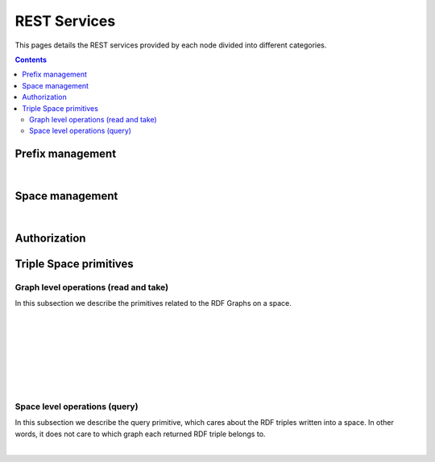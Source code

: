 
REST Services
*************

This pages details the REST services provided by each node divided into different categories.

.. contents::


Prefix management
=================
     
.. http:get:: /prefixes/
  
  Retrieves the prefixes used by this node.

  **Accepted content-types**: html, json
  
  :status 200: :http:statuscode:`200`
  
  **Example response**:

  .. sourcecode:: http

    HTTP/1.1 200 OK
    Vary: Accept
    Content-Type: text/javascript

    {
      "http://www.w3.org/1999/02/22-rdf-syntax-ns#":"rdf",
      "http://www.w3.org/2002/07/owl#":"owl",
      "http://www.w3.org/2001/XMLSchema#":"xsd",
      "http://www.w3.org/2000/01/rdf-schema#":"rdfs"
    }

|

.. http:get:: /prefixes/(uri:prefix)
  
  Retrieves the prefix for an URI provided it is registered.

  **Accepted content-types**: json
  
  :param prefix: URI whose prefix one is looking for (`must be encoded <http://www.w3schools.com/tags/ref_urlencode.asp>`_ )
  :type prefix: URI 
  :status 200: :http:statuscode:`200`
  :status 404: When the given uri has not a prefix associated ( :http:statuscode:`404` )
  
  **Example response**:

  .. sourcecode:: http

    HTTP/1.1 200 OK
    Vary: Accept
    Content-Type: text/javascript

    "prefix1"


Space management
================

.. http:get:: /spaces/
  
  Retrieves the spaces a node is connected to.
  
  **Accepted content-types**: html, json
  
  :status 200: :http:statuscode:`200`

|

.. http:get:: /spaces/(uri:space)
  
  Retrieves a list of the REST services (TSC primitives) which can be consumed on that space. The purpose of showing a representation of this resource is to enable browsing.
  
  **Accepted content-types**: html, json
  
  :param space: the URI which identifies the space (`must be encoded <http://www.w3schools.com/tags/ref_urlencode.asp>`_ )
  :type space: URI 
  :status 200: :http:statuscode:`200`


Authorization
=============

.. http:get:: /login
  
  Checks whether the user is logged or not.
  
  **Accepted content-types**: html, json
  
  :status 401: Unauthorized client cannot read this graph. ( :http:statuscode:`401` )


Triple Space primitives
=======================

Graph level operations (read and take)
--------------------------------------

In this subsection we describe the primitives related to the RDF Graphs on a space.

.. http:get:: /spaces/(uri:space)/graphs
  
  Retrieves a list of the graphs written into that space on that node.
  
  **Accepted content-types**: html
  
  :param space: the URI of the space where the graph is written (`must be encoded <http://www.w3schools.com/tags/ref_urlencode.asp>`_ )
  :type space: URI 
  :status 200: :http:statuscode:`200`
  :status 406: The requested content-type cannot be retrieved ( :http:statuscode:`406` ).

|

.. http:post:: /spaces/(uri:space)/graphs

  | write({space},{graph}): graphURI
  | (pending to determine whether it makes sense offering this service or not)

  **Accepted content-types**: semantic formats
  
  :param space: the URI of the space where the graph is written (`must be encoded <http://www.w3schools.com/tags/ref_urlencode.asp>`_ )
  :type space: URI 
  :status 200: :http:statuscode:`200`
  :status 404: The node has not joined to the *space* provided ( :http:statuscode:`404` ).
  :status 406: The requested content-type cannot be retrieved ( :http:statuscode:`406` ).
  :status 500: The information cannot be stored ( :http:statuscode:`500` ).


|

.. http:get:: /spaces/(uri:space)/graphs/(uri:graph)

  read({space},{graph})

  **Accepted content-types**: semantic formats, html
  
  :param space: the URI of the space where the graph is written (`must be encoded <http://www.w3schools.com/tags/ref_urlencode.asp>`_ )
  :type space: URI 
  :param graph: the URI of the graph to be read (`must be encoded <http://www.w3schools.com/tags/ref_urlencode.asp>`_ )
  :type graph: URI 
  :status 200: :http:statuscode:`200`
  :status 402: Unauthorized client cannot read this graph ( :http:statuscode:`402` ).
  :status 403: The client has not permissions to read this graph ( :http:statuscode:`403` ).
  :status 404: When the node has not joined to the {space} provided (starts with SpaceNotExistException.HTTPMSG) or the graph with {graph} URI does not exist ( :http:statuscode:`404` ).
  :status 406: The requested content-type cannot be retrieved ( :http:statuscode:`406` ).

|

.. http:delete:: /spaces/(uri:space)/graphs/(uri:graph)

  take({space},{graph})

  **Accepted content-types**: semantic formats, html
  
  :param space: the URI of the space where the graph is written (`must be encoded <http://www.w3schools.com/tags/ref_urlencode.asp>`_ )
  :type space: URI 
  :param graph: the URI of the graph to be read (`must be encoded <http://www.w3schools.com/tags/ref_urlencode.asp>`_ )
  :type graph: URI 
  :status 200: :http:statuscode:`200`
  :status 402: Unauthorized client cannot read this graph ( :http:statuscode:`402` ).
  :status 403: The client has not permissions to read this graph ( :http:statuscode:`403` ).
  :status 404: When the node has not joined to the {space} provided (starts with SpaceNotExistException.HTTPMSG) or the graph with {graph} URI does not exist ( :http:statuscode:`404` ).
  :status 406: The requested content-type cannot be retrieved ( :http:statuscode:`406` ).

|

.. http:get:: /spaces/(uri:space)/graphs/wildcards/(uri:subject)/(uri:predicate)/(uri:object)

  read({space},{template}), where {template} is made up of {subject}, {predicate} and {object}

  **Accepted content-types**: semantic formats, html
  
  :param space: the URI of the space where the graph is written (`must be encoded <http://www.w3schools.com/tags/ref_urlencode.asp>`_ )
  :type space: URI 
  :param subject: the URI of the subject or "*" (`must be encoded <http://www.w3schools.com/tags/ref_urlencode.asp>`_ )
  :type subject: URI
  :param predicate: the URI of the predicate or "*" (`must be encoded <http://www.w3schools.com/tags/ref_urlencode.asp>`_ )
  :type predicate: URI 
  :param object: the URI of the object or "*" (`must be encoded <http://www.w3schools.com/tags/ref_urlencode.asp>`_ )
  :type object: URI 
  :status 200: :http:statuscode:`200`
  :status 400: The template cannot be created with the provided arguments ( :http:statuscode:`400` ).
  :status 404: When the node has not joined to the {space} provided (starts with SpaceNotExistException.HTTPMSG) or the graph with {graph} URI does not exist ( :http:statuscode:`404` ).
  :status 406: The requested content-type cannot be retrieved ( :http:statuscode:`406` ).
  :status 500: A non-existing prefix was used in the template ( :http:statuscode:`500` ).

|

.. http:delete:: /spaces/(uri:space)/graphs/wildcards/(uri:subject)/(uri:predicate)/(uri:object)

  take({space},{template}), where {template} is made up of {subject}, {predicate} and {object}

  **Accepted content-types**: semantic formats, html
  
  :param space: the URI of the space where the graph is written (`must be encoded <http://www.w3schools.com/tags/ref_urlencode.asp>`_ )
  :type space: URI 
  :param subject: the URI of the subject or "*" (`must be encoded <http://www.w3schools.com/tags/ref_urlencode.asp>`_ )
  :type subject: URI
  :param predicate: the URI of the predicate or "*" (`must be encoded <http://www.w3schools.com/tags/ref_urlencode.asp>`_ )
  :type predicate: URI 
  :param object: the URI of the object or "*" (`must be encoded <http://www.w3schools.com/tags/ref_urlencode.asp>`_ )
  :type object: URI 
  :status 200: :http:statuscode:`200`
  :status 400: The template cannot be created with the provided arguments ( :http:statuscode:`400` ).
  :status 404: When the node has not joined to the {space} provided (starts with SpaceNotExistException.HTTPMSG) or the graph with {graph} URI does not exist ( :http:statuscode:`404` ).
  :status 406: The requested content-type cannot be retrieved ( :http:statuscode:`406` ).
  :status 500: A non-existing prefix was used in the template or the information could not be removed from the store ( :http:statuscode:`500` ).

|

.. http:get:: /spaces/(uri:space)/graphs/wildcards/(uri:subject)/(uri:predicate)/(object-type)/(object-value)

  read({space},{template}), where {template} is made up of {subject}, {predicate}, {object-type} and {object-value}

  **Accepted content-types**: semantic formats, html
  
  :param space: the URI of the space where the graph is written (`must be encoded <http://www.w3schools.com/tags/ref_urlencode.asp>`_ )
  :type space: URI 
  :param subject: the URI of the subject or "*" (`must be encoded <http://www.w3schools.com/tags/ref_urlencode.asp>`_ )
  :type subject: URI
  :param predicate: the URI of the predicate or "*" (`must be encoded <http://www.w3schools.com/tags/ref_urlencode.asp>`_ )
  :type predicate: URI 
  :param object-type: the XSD type for the given literal
  :param object-value: the string representation of the literal
  :status 200: :http:statuscode:`200`
  :status 400: The template cannot be created with the provided arguments ( :http:statuscode:`400` ).
  :status 404: When the node has not joined to the {space} provided (starts with SpaceNotExistException.HTTPMSG) or the graph with {graph} URI does not exist ( :http:statuscode:`404` ).
  :status 406: The requested content-type cannot be retrieved ( :http:statuscode:`406` ).
  :status 500: A non-existing prefix was used in the template ( :http:statuscode:`500` ).

|

.. http:delete:: /spaces/(uri:space)/graphs/wildcards/(uri:subject)/(uri:predicate)/(object-type)/(object-value)

  take({space},{template}), where {template} is made up of {subject}, {predicate}, {object-type} and {object-value}

  **Accepted content-types**: semantic formats, html
  
  :param space: the URI of the space where the graph is written (`must be encoded <http://www.w3schools.com/tags/ref_urlencode.asp>`_ )
  :type space: URI 
  :param subject: the URI of the subject or "*" (`must be encoded <http://www.w3schools.com/tags/ref_urlencode.asp>`_ )
  :type subject: URI
  :param predicate: the URI of the predicate or "*" (`must be encoded <http://www.w3schools.com/tags/ref_urlencode.asp>`_ )
  :type predicate: URI 
  :param object-type: the XSD type for the given literal
  :param object-value: the string representation of the literal
  :status 200: :http:statuscode:`200`
  :status 400: The template cannot be created with the provided arguments ( :http:statuscode:`400` ).
  :status 404: When the node has not joined to the {space} provided (starts with SpaceNotExistException.HTTPMSG) or the graph with {graph} URI does not exist ( :http:statuscode:`404` ).
  :status 406: The requested content-type cannot be retrieved ( :http:statuscode:`406` ).
  :status 500: A non-existing prefix was used in the template ( :http:statuscode:`500` ).


Space level operations (query)
------------------------------

In this subsection we describe the query primitive, which cares about the RDF triples written into a space.
In other words, it does not care to which graph each returned RDF triple belongs to.


.. http:get:: /spaces/(uri:space)/query/wildcards/(uri:subject)/(uri:predicate)/(uri:object)

  query({space},{template}), where {template} is made up of {subject}, {predicate} and {object}

  **Accepted content-types**: semantic formats, html
  
  :param space: the URI of the space where the graph is written (`must be encoded <http://www.w3schools.com/tags/ref_urlencode.asp>`_ )
  :type space: URI 
  :param subject: the URI of the subject or "*" (`must be encoded <http://www.w3schools.com/tags/ref_urlencode.asp>`_ )
  :type subject: URI
  :param predicate: the URI of the predicate or "*" (`must be encoded <http://www.w3schools.com/tags/ref_urlencode.asp>`_ )
  :type predicate: URI 
  :param object: the URI of the object or "*" (`must be encoded <http://www.w3schools.com/tags/ref_urlencode.asp>`_ )
  :type object: URI 
  :status 200: :http:statuscode:`200`
  :status 400: The template cannot be created with the provided arguments ( :http:statuscode:`400` ).
  :status 404: When the node has not joined to the {space} provided (starts with SpaceNotExistException.HTTPMSG) or the graph with {graph} URI does not exist ( :http:statuscode:`404` ).
  :status 406: The requested content-type cannot be retrieved ( :http:statuscode:`406` ).
  :status 500: A non-existing prefix was used in the template ( :http:statuscode:`500` ).

|

.. http:get:: /spaces/(uri:space)/query/wildcards/(uri:subject)/(uri:predicate)/(object-type)/(object-value)

  query({space},{template}), where {template} is made up of {subject}, {predicate}, {object-type} and {object-value}

  **Accepted content-types**: semantic formats, html
  
  :param space: the URI of the space where the graph is written (`must be encoded <http://www.w3schools.com/tags/ref_urlencode.asp>`_ )
  :type space: URI 
  :param subject: the URI of the subject or "*" (`must be encoded <http://www.w3schools.com/tags/ref_urlencode.asp>`_ )
  :type subject: URI
  :param predicate: the URI of the predicate or "*" (`must be encoded <http://www.w3schools.com/tags/ref_urlencode.asp>`_ )
  :type predicate: URI 
  :param object-type: the XSD type for the given literal
  :param object-value: the string representation of the literal
  :status 200: :http:statuscode:`200`
  :status 400: The template cannot be created with the provided arguments ( :http:statuscode:`400` ).
  :status 404: When the node has not joined to the {space} provided (starts with SpaceNotExistException.HTTPMSG) or the graph with {graph} URI does not exist ( :http:statuscode:`404` ).
  :status 406: The requested content-type cannot be retrieved ( :http:statuscode:`406` ).
  :status 500: A non-existing prefix was used in the template ( :http:statuscode:`500` ).